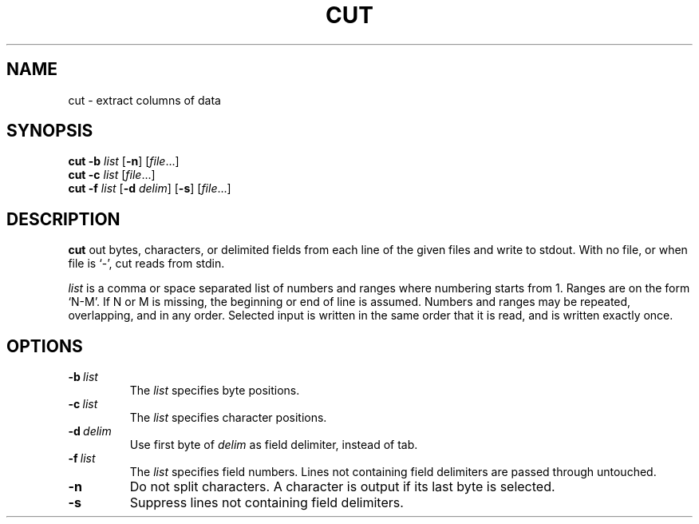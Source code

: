 .TH CUT 1 sbase\-VERSION
.SH NAME
cut \- extract columns of data
.SH SYNOPSIS
.B cut \-b
.I list
.RB [ \-n ]
.RI [ file ...]
.br
.B cut \-c
.I list
.RI [ file ...]
.br
.B cut \-f
.I list
.RB [ \-d
.IR delim ]
.RB [ \-s ]
.RI [ file ...]
.SH DESCRIPTION
.B cut
out bytes, characters, or delimited fields from each line of the given
files and write to stdout. With no file, or when file is `-', cut reads
from stdin.
.P
.I list
is a comma or space separated list of numbers and ranges where numbering
starts from 1. Ranges are on the form `N-M'. If N or M is missing, the
beginning or end of line is assumed. Numbers and ranges may be repeated,
overlapping, and in any order. Selected input is written in the same
order that it is read, and is written exactly once.
.SH OPTIONS
.TP
.BI \-b \ list
The
.I list
specifies byte positions.
.TP
.BI \-c \ list
The
.I list
specifies character positions.
.TP
.BI \-d \ delim
Use first byte of
.I delim
as field delimiter, instead of tab.
.TP
.BI \-f \ list
The
.I list
specifies field numbers. Lines not containing field delimiters are
passed through untouched.
.TP
.B \-n
Do not split characters. A character is output if its last byte is
selected.
.TP
.B \-s
Suppress lines not containing field delimiters.
